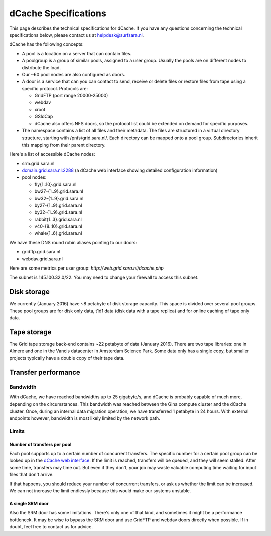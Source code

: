 .. _dCache-specs:

*********************
dCache Specifications
*********************

This page describes the technical specifications for dCache. If you have any questions concerning the technical specifications below, please contact us at helpdesk@surfsara.nl.

dCache has the following concepts:

* A pool is a location on a server that can contain files.
* A poolgroup is a group of similar pools, assigned to a user group. Usually the pools are on different nodes to distribute the load.
* Our ~60 pool nodes are also configured as doors.
* A door is a service that can you can contact to send, receive or delete 
  files or restore files from tape using a specific protocol. Protocols are:
  
  * GridFTP (port range 20000-25000)
  * webdav
  * xroot
  * GSIdCap
  * dCache also offers NFS doors, so the protocol list could be extended on demand for specific purposes.
  
* The namespace contains a list of all files and their metadata. The files are structured 
  in a virtual directory structure, starting with /pnfs/grid.sara.nl/. Each directory can be 
  mapped onto a pool group. Subdirectories inherit this mapping from their parent directory.

Here's a list of accessible dCache nodes:

* srm.grid.sara.nl
* `dcmain.grid.sara.nl:2288 <http://dcmain.grid.sara.nl:2288>`_ (a dCache web interface showing detailed configuration information)
* pool nodes:

  * fly{1..10}.grid.sara.nl
  * bw27-{1..9}.grid.sara.nl
  * bw32-{1..9}.grid.sara.nl
  * by27-{1..9}.grid.sara.nl
  * by32-{1..9}.grid.sara.nl
  * rabbit{1..3}.grid.sara.nl
  * v40-{8..10}.grid.sara.nl
  * whale{1..6}.grid.sara.nl

We have these DNS round robin aliases pointing to our doors:

* gridftp.grid.sara.nl
* webdav.grid.sara.nl

Here are some metrics per user group: `http://web.grid.sara.nl/dcache.php`

The subnet is 145.100.32.0/22. You may need to change your firewall to access this subnet.

Disk storage
============

We currently (January 2016) have ~8 petabyte of disk storage capacity. This space is divided over several pool groups. These pool groups are for disk only data, t1d1 data (disk data with a tape replica) and for online caching of tape only data.

Tape storage
============

The Grid tape storage back-end contains ~22 petabyte of data (January 2016). There are two tape libraries: one in Almere and one in the Vancis datacenter in Amsterdam Science Park. Some data only has a single copy, but smaller projects typically have a double copy of their tape data.

Transfer performance
====================

Bandwidth
+++++++++

With dCache, we have reached bandwidths up to 25 gigabyte/s, and dCache is probably capable of much more, depending on the circumstances. This bandwidth was reached between the Gina compute cluster and the dCache cluster. Once, during an internal data migration operation, we have transferred 1 petabyte in 24 hours. With external endpoints however, bandwidth is most likely limited by the network path.

Limits
++++++

Number of transfers per pool
----------------------------

Each pool supports up to a certain number of concurrent transfers. The specific number for a certain pool group can be looked up in the `dCache web interface <http://dcmain.grid.sara.nl:2288/webadmin/poolgroups>`_. If the limit is reached, transfers will be queued, and they will seem stalled. After some time, transfers may time out. But even if they don't, your job may waste valuable computing time waiting for input files that don't arrive.

If that happens, you should reduce your number of concurrent transfers, or ask us whether the limit can be increased. We can not increase the limit endlessly because this would make our systems unstable.

A single SRM door
-----------------

Also the SRM door has some limitations. There's only one of that kind, and sometimes it might be a performance bottleneck. It may be wise to bypass the SRM door and use GridFTP and webdav doors directly when possible. If in doubt, feel free to contact us for advice.
